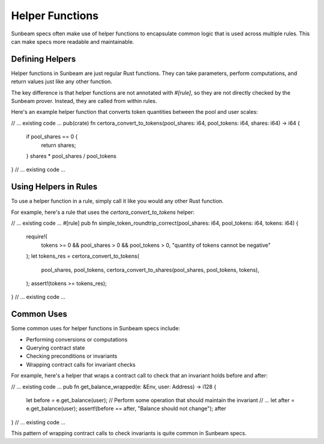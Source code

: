 Helper Functions
================

Sunbeam specs often make use of helper functions to encapsulate common logic that is used across multiple rules. This can make specs more readable and maintainable.

Defining Helpers
----------------

Helper functions in Sunbeam are just regular Rust functions. They can take parameters, perform computations, and return values just like any other function.

The key difference is that helper functions are not annotated with `#[rule]`, so they are not directly checked by the Sunbeam prover. Instead, they are called from within rules.

Here's an example helper function that converts token quantities between the pool and user scales:

// ... existing code ...
pub(crate) fn certora_convert_to_tokens(pool_shares: i64, pool_tokens: i64, shares: i64) -> i64 {
    if pool_shares == 0 {
        return shares;
    }
    shares * pool_shares / pool_tokens
}
// ... existing code ...

Using Helpers in Rules
----------------------

To use a helper function in a rule, simply call it like you would any other Rust function.

For example, here's a rule that uses the `certora_convert_to_tokens` helper:

// ... existing code ...
#[rule]
pub fn simple_token_roundtrip_correct(pool_shares: i64, pool_tokens: i64, tokens: i64) {
    require!(
        tokens >= 0 && pool_shares > 0 && pool_tokens > 0,
        "quantity of tokens cannot be negative"
    );
    let tokens_res = certora_convert_to_tokens(
        pool_shares,
        pool_tokens,
        certora_convert_to_shares(pool_shares, pool_tokens, tokens),
    );
    assert!(tokens >= tokens_res);
}
// ... existing code ...

Common Uses
-----------

Some common uses for helper functions in Sunbeam specs include:

- Performing conversions or computations
- Querying contract state
- Checking preconditions or invariants
- Wrapping contract calls for invariant checks

For example, here's a helper that wraps a contract call to check that an invariant holds before and after:

// ... existing code ...
pub fn get_balance_wrapped(e: &Env, user: Address) -> i128 {
    let before = e.get_balance(user);
    // Perform some operation that should maintain the invariant
    // ...
    let after = e.get_balance(user);
    assert!(before == after, "Balance should not change");
    after
}
// ... existing code ...

This pattern of wrapping contract calls to check invariants is quite common in Sunbeam specs. 